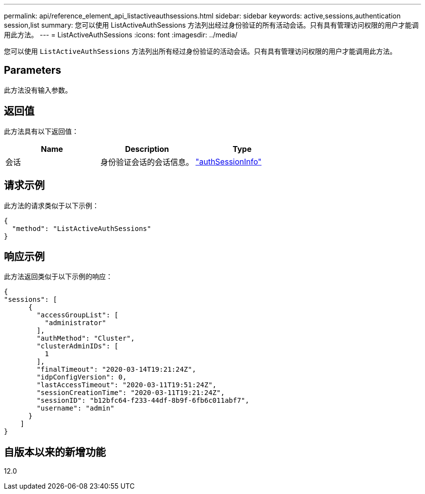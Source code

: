 ---
permalink: api/reference_element_api_listactiveauthsessions.html 
sidebar: sidebar 
keywords: active,sessions,authentication session,list 
summary: 您可以使用 ListActiveAuthSessions 方法列出经过身份验证的所有活动会话。只有具有管理访问权限的用户才能调用此方法。 
---
= ListActiveAuthSessions
:icons: font
:imagesdir: ../media/


[role="lead"]
您可以使用 `ListActiveAuthSessions` 方法列出所有经过身份验证的活动会话。只有具有管理访问权限的用户才能调用此方法。



== Parameters

此方法没有输入参数。



== 返回值

此方法具有以下返回值：

|===
| Name | Description | Type 


 a| 
会话
 a| 
身份验证会话的会话信息。
 a| 
link:reference_element_api_authsessioninfo.md#GUID-FF0CE38C-8F99-4F23-8A6F-F6EA4487E808["authSessionInfo"]

|===


== 请求示例

此方法的请求类似于以下示例：

[listing]
----
{
  "method": "ListActiveAuthSessions"
}
----


== 响应示例

此方法返回类似于以下示例的响应：

[listing]
----
{
"sessions": [
      {
        "accessGroupList": [
          "administrator"
        ],
        "authMethod": "Cluster",
        "clusterAdminIDs": [
          1
        ],
        "finalTimeout": "2020-03-14T19:21:24Z",
        "idpConfigVersion": 0,
        "lastAccessTimeout": "2020-03-11T19:51:24Z",
        "sessionCreationTime": "2020-03-11T19:21:24Z",
        "sessionID": "b12bfc64-f233-44df-8b9f-6fb6c011abf7",
        "username": "admin"
      }
    ]
}
----


== 自版本以来的新增功能

12.0
